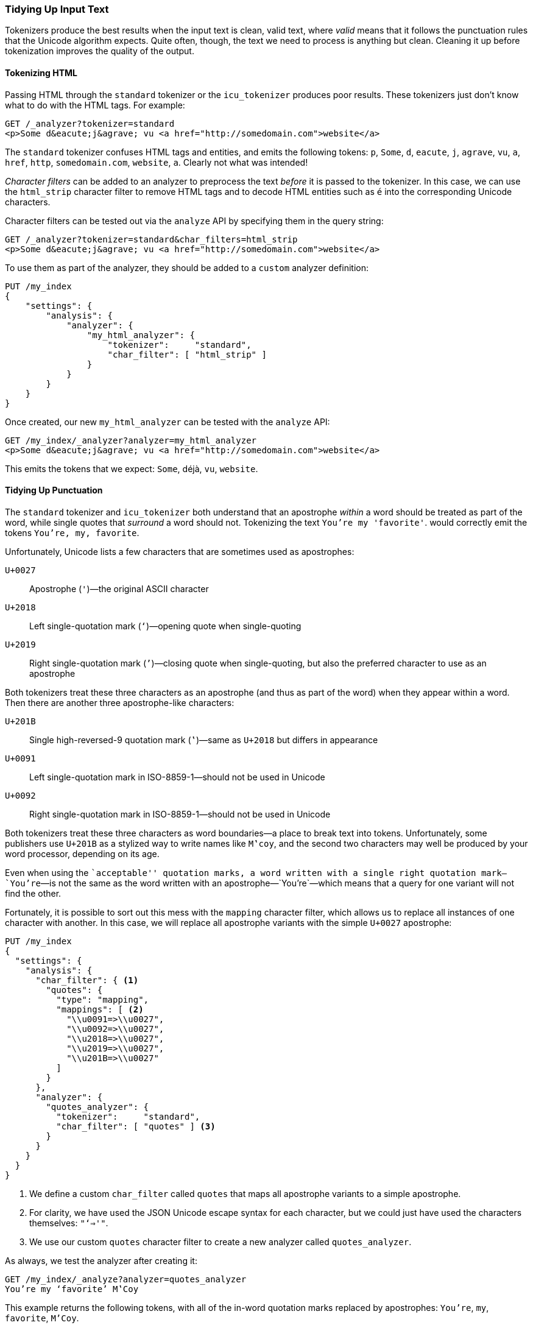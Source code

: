 [[char-filters]]
=== Tidying Up Input Text

Tokenizers produce the best results when the input text is clean, valid
text, where _valid_ means that it follows the punctuation rules that the
Unicode algorithm expects.((("text", "tidying up text input for tokenizers")))((("words", "identifying", "tidying up text input")))  Quite often, though, the text we need to process
is anything but clean. Cleaning it up before tokenization improves the quality
of the output.

==== Tokenizing HTML

Passing HTML through the `standard` tokenizer or the `icu_tokenizer` produces
poor results.((("HTML, tokenizing")))  These tokenizers just don't know what to do with the HTML tags.
For example:

[source,js]
--------------------------------------------------
GET /_analyzer?tokenizer=standard
<p>Some d&eacute;j&agrave; vu <a href="http://somedomain.com">website</a>
--------------------------------------------------

The `standard` tokenizer((("standard tokenizer", "tokenizing HTML"))) confuses HTML tags and entities, and emits the
following tokens: `p`, `Some`, `d`, `eacute`, `j`, `agrave`, `vu`, `a`,
`href`, `http`, `somedomain.com`, `website`, `a`.  Clearly not what was
intended!

_Character filters_ can be added to an analyzer to ((("character filters")))preprocess the text
_before_ it is passed to the tokenizer.  In this case, we can use the
`html_strip` character filter((("analyzers", "adding character filters to")))((("html_strip character filter"))) to remove HTML tags and to decode HTML entities
such as `&eacute;` into the corresponding Unicode characters.

Character filters can be tested out via the `analyze` API by specifying them
in the query string:

[source,js]
--------------------------------------------------
GET /_analyzer?tokenizer=standard&char_filters=html_strip
<p>Some d&eacute;j&agrave; vu <a href="http://somedomain.com">website</a>
--------------------------------------------------

To use them as part of the analyzer, they should be added to a `custom`
analyzer definition:

[source,js]
--------------------------------------------------
PUT /my_index
{
    "settings": {
        "analysis": {
            "analyzer": {
                "my_html_analyzer": {
                    "tokenizer":     "standard",
                    "char_filter": [ "html_strip" ]
                }
            }
        }
    }
}
--------------------------------------------------

Once created, our new `my_html_analyzer` can be tested with the `analyze` API:

[source,js]
--------------------------------------------------
GET /my_index/_analyzer?analyzer=my_html_analyzer
<p>Some d&eacute;j&agrave; vu <a href="http://somedomain.com">website</a>
--------------------------------------------------

This emits the tokens that we expect: `Some`, ++déjà++, `vu`, `website`.

==== Tidying Up Punctuation

The `standard` tokenizer and `icu_tokenizer` both understand that an
apostrophe _within_ a word should be treated as part of the word, while single
quotes that _surround_ a word should not.((("standard tokenizer", "handling of punctuation")))((("icu_tokenizer", "handling of punctuation")))((("punctuation", "tokenizers&#x27; handling of"))) Tokenizing the text `You're my 'favorite'`. would correctly emit the tokens `You're, my, favorite`.

Unfortunately,((("apostrophes"))) Unicode lists a few characters that are sometimes used
as apostrophes:

`U+0027`:: 
      Apostrophe (`'`)&#x2014;the original ASCII character
      
`U+2018`:: 
      Left single-quotation mark (`‘`)&#x2014;opening quote when single-quoting
      
`U+2019`:: 
      Right single-quotation mark (`’`)&#x2014;closing quote when single-quoting, but also the  preferred character to use as an apostrophe

Both tokenizers treat these three characters as an apostrophe (and thus as
part of the word) when they appear within a word. Then there are another three
apostrophe-like characters:

`U+201B`:: 
      Single high-reversed-9 quotation mark (`‛`)&#x2014;same as `U+2018` but differs in appearance
      
`U+0091`:: 
      Left single-quotation mark in ISO-8859-1&#x2014;should not be used in Unicode
      
`U+0092`:: 
      Right single-quotation mark in ISO-8859-1&#x2014;should not be used in Unicode

Both tokenizers treat these three characters as word boundaries--a place to
break text into tokens.((("quotation marks"))) Unfortunately, some publishers use `U+201B` as a
stylized way to write names like `M‛coy`, and the second two characters may well
be produced by your word processor, depending on its age.

Even when using the ``acceptable'' quotation marks, a word written with a
single right quotation mark&#x2014;`You’re`&#x2014;is not the same as the word written
with an apostrophe&#x2014;`You're`&#x2014;which means that a query for one variant
will not find the other.

Fortunately, it is possible to sort out this mess with the `mapping` character
filter,((("character filters", "mapping character filter")))((("mapping character filter"))) which allows us to replace all instances of one character with
another.  In this case, we will replace all apostrophe variants with the
simple `U+0027` apostrophe:

[source,js]
--------------------------------------------------
PUT /my_index
{
  "settings": {
    "analysis": {
      "char_filter": { <1>
        "quotes": {
          "type": "mapping",
          "mappings": [ <2>
            "\\u0091=>\\u0027",
            "\\u0092=>\\u0027",
            "\\u2018=>\\u0027",
            "\\u2019=>\\u0027",
            "\\u201B=>\\u0027"
          ]
        }
      },
      "analyzer": {
        "quotes_analyzer": {
          "tokenizer":     "standard",
          "char_filter": [ "quotes" ] <3>
        }
      }
    }
  }
}
--------------------------------------------------
<1> We define a custom `char_filter` called `quotes` that
    maps all apostrophe variants to a simple apostrophe.
<2> For clarity, we have used the JSON Unicode escape syntax
    for each character, but we could just have used the
    characters themselves: `"‘=>'"`.
<3> We use our custom `quotes` character filter to create
    a new analyzer called `quotes_analyzer`.

As always, we test the analyzer after creating it:

[source,js]
--------------------------------------------------
GET /my_index/_analyze?analyzer=quotes_analyzer
You’re my ‘favorite’ M‛Coy
--------------------------------------------------

This example returns the following tokens, with all of the in-word
quotation marks replaced by apostrophes: `You're`, `my`, `favorite`, `M'Coy`.

The more effort that you put into ensuring that the tokenizer receives good-quality input, the better your search results will be.

